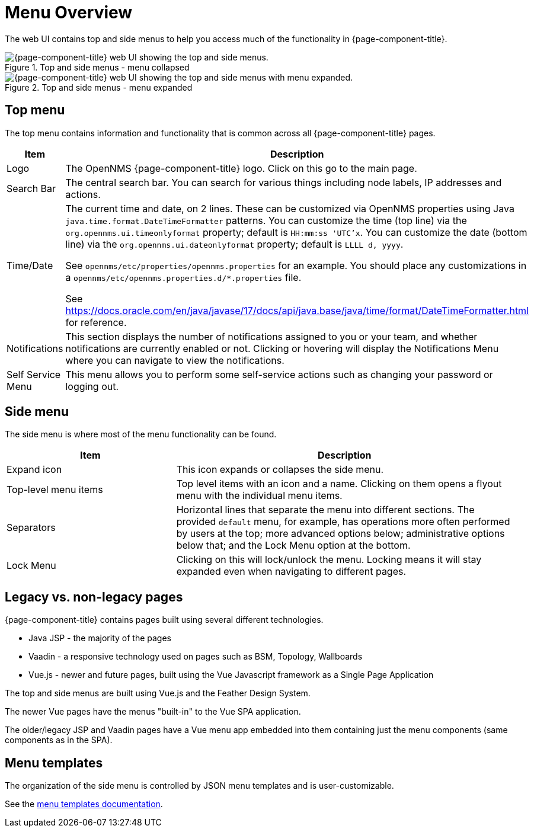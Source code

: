 
[[menu-overview]]
= Menu Overview
:description: Learn about the top and side menus in {page-component-title}, which lets users quickly navigate to most of the pages.

The web UI contains top and side menus to help you access much of the functionality in {page-component-title}.

.Top and side menus - menu collapsed
image::menu/menu-overview.png["{page-component-title} web UI showing the top and side menus."]

.Top and side menus - menu expanded
image::menu/menu-overview-expanded.png["{page-component-title} web UI showing the top and side menus with menu expanded."]


== Top menu

The top menu contains information and functionality that is common across all {page-component-title} pages.

[cols="1,2"]
|===
| Item                   | Description

| Logo
| The OpenNMS {page-component-title} logo. Click on this go to the main page.

| Search Bar
| The central search bar.
You can search for various things including node labels, IP addresses and actions.

| Time/Date
| The current time and date, on 2 lines.
These can be customized via OpenNMS properties using Java `java.time.format.DateTimeFormatter` patterns.
You can customize the time (top line) via the `org.opennms.ui.timeonlyformat` property; default is `HH:mm:ss 'UTC'x`.
You can customize the date (bottom line) via the `org.opennms.ui.dateonlyformat` property; default is `LLLL d, yyyy`.

See `opennms/etc/properties/opennms.properties` for an example. You should place any customizations in a `opennms/etc/opennms.properties.d/*.properties` file.

See https://docs.oracle.com/en/java/javase/17/docs/api/java.base/java/time/format/DateTimeFormatter.html for reference.

| Notifications
| This section displays the number of notifications assigned to you or your team, and whether notifications are currently enabled or not.
Clicking or hovering will display the Notifications Menu where you can
navigate to view the notifications.

| Self Service Menu
| This menu allows you to perform some self-service actions such as
changing your password or logging out.
|===


== Side menu

The side menu is where most of the menu functionality can be found.

[cols="1,2"]
|===
| Item                   | Description

| Expand icon
| This icon expands or collapses the side menu.

| Top-level menu items
| Top level items with an icon and a name.
Clicking on them opens a flyout menu with the individual menu items.

| Separators
| Horizontal lines that separate the menu into different sections.
The provided `default` menu, for example, has operations more often
performed by users at the top; more advanced options below;
administrative options below that; and the Lock Menu option at the bottom.

| Lock Menu
| Clicking on this will lock/unlock the menu.
Locking means it will stay expanded even when navigating to different
pages.
|===

== Legacy vs. non-legacy pages

{page-component-title} contains pages built using several different technologies.

- Java JSP - the majority of the pages
- Vaadin - a responsive technology used on pages such as BSM, Topology, Wallboards
- Vue.js - newer and future pages, built using the Vue Javascript framework as a Single Page Application

The top and side menus are built using Vue.js and the Feather Design System.

The newer Vue pages have the menus "built-in" to the Vue SPA application.

The older/legacy JSP and Vaadin pages have a Vue menu app embedded into them containing just the menu components (same components as in the SPA).


== Menu templates

The organization of the side menu is controlled by JSON menu templates and
is user-customizable.

See the xref:development:menu/menu-templates.adoc[menu templates documentation].
